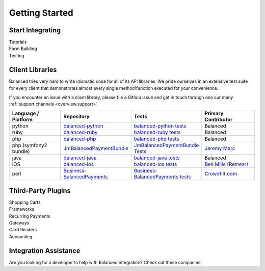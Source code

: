 Getting Started
================


Start Integrating
-------------------


.. container:: span6

   .. container:: header3

      Tutorials

   .. icon-box-widget::
     :box-classes: box box-block box-blue
     :icon-classes: icon icon-page

     :ref:`Quickstart <quickstart>`

   .. icon-box-widget::
     :box-classes: box box-block box-blue
     :icon-classes: icon icon-page

     :ref:`Working with Debits <guides.debits>`

   .. icon-box-widget::
     :box-classes: box box-block box-blue
     :icon-classes: icon icon-page

     :ref:`Working with Credits <guides.credits>`

   .. icon-box-widget::
     :box-classes: box box-block box-blue
     :icon-classes: icon icon-page

     :ref:`Working with Orders <guides.orders>`


.. container:: span6

   .. container:: header3

     Form Building

   .. icon-box-widget::
     :box-classes: box box-block box-turquoise
     :icon-classes: icon icon-page

     `Sample credit card form <http://jsfiddle.net/balanced/ZwhrA/>`_

   .. icon-box-widget::
     :box-classes: box box-block box-turquoise
     :icon-classes: icon icon-page

     `Sample bank account form <http://jsfiddle.net/balanced/ZwhrA/>`_


.. container:: span6

   .. container:: header3

     Testing

   .. icon-box-widget::
     :box-classes: box box-block box-purple
     :icon-classes: icon icon-page

     :ref:`Test bank account numbers <resources.test-credit-cards>`

   .. icon-box-widget::
     :box-classes: box box-block box-purple
     :icon-classes: icon icon-page

     :ref:`Test bank account numbers <resources.test-bank-accounts>`

.. clear::

.. _overview.use_cases:



Client Libraries
----------------------------

Balanced tries very hard to write idiomatic code for all of its API libraries.
We pride ourselves in an extensive test suite for every client that
demonstrates almost every single method/function executed for your
convenience.

If you encounter an issue with a client library, please file a Github issue and
get in touch through one our many :ref:`support channels <overview.support>`.

.. list-table::
   :widths: 15 17 18 15
   :header-rows: 1
   :class: table table-hover

   * - Language / Platform
     - Repository
     - Tests
     - Primary Contributor
   * - python
     - `balanced-python`_
     - `balanced-python tests`_
     - Balanced
   * - ruby
     - `balanced-ruby`_
     - `balanced-ruby tests`_
     - Balanced
   * - php
     - `balanced-php`_
     - `balanced-php tests`_
     - Balanced
   * - php (symfony2 bundle)
     - `JmBalancedPaymentBundle <https://github.com/jeremymarc/JmBalancedPaymentBundle>`_
     - `JmBalancedPaymentBundle Tests <https://github.com/jeremymarc/JmBalancedPaymentBundle/tree/master/Tests>`_
     - `Jeremy Marc <https://twitter.com/jeremymarc>`_
   * - java
     - `balanced-java`_
     - `balanced-java tests`_
     - Balanced
   * - iOS
     - `balanced-ios`_
     - `balanced-ios tests`_
     - `Ben Mills (Remear)`_
   * - perl
     - `Business-BalancedPayments`_
     - `Business-BalancedPayments tests`_
     - `Crowdtilt.com`_
..   * - node
     - `balanced-node`_
     - `balanced-node tests`_
     - Balanced


Third-Party Plugins
------------------------

.. container:: section

  .. container:: header3

    Shopping Carts

  .. cssclass:: list-noindent

    - `Drupal Commerce <https://drupal.org/project/commerce_balanced_payments>`_
    - `WordPress <https://github.com/pmgarman/wp-balanced-payments>`_
    - `Easy Digital Downloads <https://easydigitaldownloads.com/extensions/balanced-payment-gateway/>`_
    - `Cart66 <http://cart66.com/cloud/payment-gateways/>`_
    - `Mijreh <http://www.mijireh.com/docs/payment-gateways/>`_
    - `Spree <http://guides.spreecommerce.com/developer/payments.html#supported-gateways>`_


.. container:: section

  .. container:: header3

    Frameworks

  .. cssclass:: list-noindent

    - `Meteor.js Package <https://github.com/ianserlin/meteor-balanced-payments>`_
    - `ActiveMerchant <https://github.com/Shopify/active_merchant#supported-direct-payment-gateways>`_


.. container:: section

  .. container:: header3

    Recurring Payments

  .. cssclass:: list-noindent

    - `Chargebee <http://www.chargebee.com/partners.html>`_


.. container:: section

  .. container:: header3

    Gateways

  .. cssclass:: list-noindent

    - `Spreedly <https://core.spreedly.com/manual/payment-gateways/balanced>`_
    - `Crowdtilt API/Crowdhoster - (Crowdfunding specific) <https://github.com/Crowdtilt/crowdtilt-api-spec/>`_


.. container:: section

  .. container:: header3

    Card Readers

  .. cssclass:: list-noindent

    - `Cardflight <https://getcardflight.com/>`_


.. container:: section

  .. container:: header3

    Accounting

  .. cssclass:: list-noindent

    .. image:: //static/img/logos/subledger.png
      :target: http://subledger.com/blog/rent-my-bikes-demo/


Integration Assistance
-----------------------

Are you looking for a developer to help with Balanced integration? Check out these companies!

.. cssclass:: logos-inline

  .. image:: //static/img/logos/workmob@2x.png
    :target: https://theworkmob.com/integrations/balancedpayments
    :height: 50px
    :width: 236px

  .. image:: //static/img/logos/airpair@2x.png
    :target: http://www.airpair.com/balanced-payments
    :height: 50px
    :width: 187px




.. _Crowdtilt.com:
.. _crowdtilt: http://crowdtilt.com
.. _balanced-php: https://github.com/balanced/balanced-php
.. _balanced-php tests: https://github.com/balanced/balanced-php/tree/master/tests
.. _balanced-python: https://github.com/balanced/balanced-python
.. _balanced-python tests: https://github.com/balanced/balanced-python/tree/master/tests
.. _balanced-ruby: https://github.com/balanced/balanced-ruby
.. _balanced-ruby tests: https://github.com/balanced/balanced-ruby/tree/master/spec
.. _balanced-java: https://github.com/balanced/balanced-java
.. _balanced-java tests: https://github.com/balanced/balanced-java/tree/master/src/test
.. _balanced-node: https://github.com/balanced/balanced-node
.. _balanced-node tests: https://github.com/balanced/balanced-node/tree/master/test
.. _Business-BalancedPayments: https://github.com/Crowdtilt/Business-BalancedPayments
.. _Business-BalancedPayments tests: https://github.com/Crowdtilt/Business-BalancedPayments/tree/master/t
.. _balanced-ios: https://github.com/balanced/balanced-ios
.. _balanced-ios tests: https://github.com/balanced/balanced-ios/tree/master/BalancedTests
.. _Ben Mills (Remear): http://unfiniti.com
